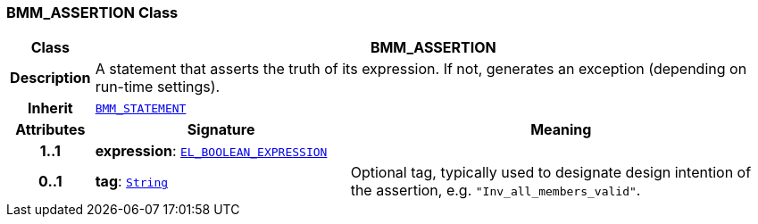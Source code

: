 === BMM_ASSERTION Class

[cols="^1,3,5"]
|===
h|*Class*
2+^h|*BMM_ASSERTION*

h|*Description*
2+a|A statement that asserts the truth of its expression. If not, generates an exception (depending on run-time settings).

h|*Inherit*
2+|`<<_bmm_statement_class,BMM_STATEMENT>>`

h|*Attributes*
^h|*Signature*
^h|*Meaning*

h|*1..1*
|*expression*: `<<_el_boolean_expression_class,EL_BOOLEAN_EXPRESSION>>`
a|

h|*0..1*
|*tag*: `link:/releases/BASE/{lang_release}/foundation_types.html#_string_class[String^]`
a|Optional tag, typically used to designate design intention of the assertion, e.g. `"Inv_all_members_valid"`.
|===
